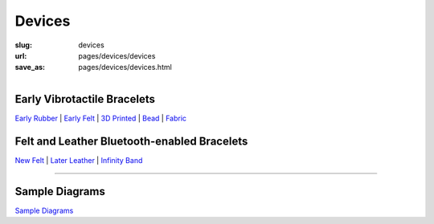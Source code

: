 Devices
==================================================


:slug: devices
:url: pages/devices/devices
:save_as: pages/devices/devices.html

.. figure:: /images/devices/devices-1.png
	:alt: devices
	:figwidth: 100%
	:width: 55%
	:align: left


Early Vibrotactile Bracelets
--------------------------------------------------


`Early Rubber`_ |
`Early Felt`_ |
`3D Printed`_ |
Bead_ |
Fabric_ 


.. _Early Rubber: early/earlyRubber.html
.. _Early Felt: early/earlyFelt.html
.. _3D Printed: early/3Dprinted.html
.. _Bead: early/bead.html
.. _Fabric: early/fabric.html


Felt and Leather Bluetooth-enabled Bracelets
--------------------------------------------------


`New Felt`_ |
`Later Leather`_ |
`Infinity Band`_

.. _New Felt: later/newFelt.html
.. _Later Leather: later/laterLeather.html
.. _Infinity Band: later/infinityBand.html


------


Sample Diagrams
--------------------------------------------------

`Sample Diagrams <sampleDiagrams.html>`_






